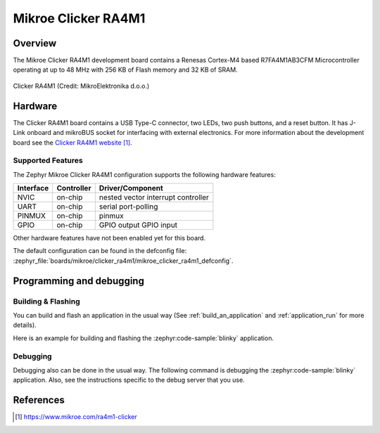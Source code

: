 .. _mikroe_clicker_ra4m1:

Mikroe Clicker RA4M1
####################

Overview
********

The Mikroe Clicker RA4M1 development board contains a Renesas Cortex-M4 based
R7FA4M1AB3CFM Microcontroller operating at up to 48 MHz with 256 KB of Flash
memory and 32 KB of SRAM.

.. figure:: img/mikroe_clicker_ra4m1.jpg
   :align: center
   :alt: Clicker RA4M1

   Clicker RA4M1 (Credit: MikroElektronika d.o.o.)

Hardware
********

The Clicker RA4M1 board contains a USB Type-C connector, two LEDs, two push
buttons, and a reset button. It has J-Link onboard and mikroBUS socket for
interfacing with external electronics. For more information about the
development board see the `Clicker RA4M1 website`_.

Supported Features
==================

The Zephyr Mikroe Clicker RA4M1 configuration supports the following hardware
features:

+-----------+------------+-------------------------------------+
| Interface | Controller | Driver/Component                    |
+===========+============+=====================================+
| NVIC      | on-chip    | nested vector interrupt controller  |
+-----------+------------+-------------------------------------+
| UART      | on-chip    | serial port-polling                 |
+-----------+------------+-------------------------------------+
| PINMUX    | on-chip    | pinmux                              |
+-----------+------------+-------------------------------------+
| GPIO      | on-chip    | GPIO output                         |
|           |            | GPIO input                          |
+-----------+------------+-------------------------------------+

Other hardware features have not been enabled yet for this board.

The default configuration can be found in the defconfig file:
:zephyr_file:`boards/mikroe/clicker_ra4m1/mikroe_clicker_ra4m1_defconfig`.

Programming and debugging
*************************

Building & Flashing
===================

You can build and flash an application in the usual way (See
:ref:`build_an_application` and
:ref:`application_run` for more details).

Here is an example for building and flashing the :zephyr:code-sample:`blinky` application.

.. zephyr-app-commands::
   :zephyr-app: samples/basic/blinky
   :board: mikroe_clicker_ra4m1
   :goals: build flash

Debugging
=========

Debugging also can be done in the usual way.
The following command is debugging the :zephyr:code-sample:`blinky` application.
Also, see the instructions specific to the debug server that you use.

.. zephyr-app-commands::
   :zephyr-app: samples/basic/blinky
   :board: mikroe_clicker_ra4m1
   :maybe-skip-config:
   :goals: debug

References
**********

.. target-notes::

.. _Clicker RA4M1 website:
	https://www.mikroe.com/ra4m1-clicker
